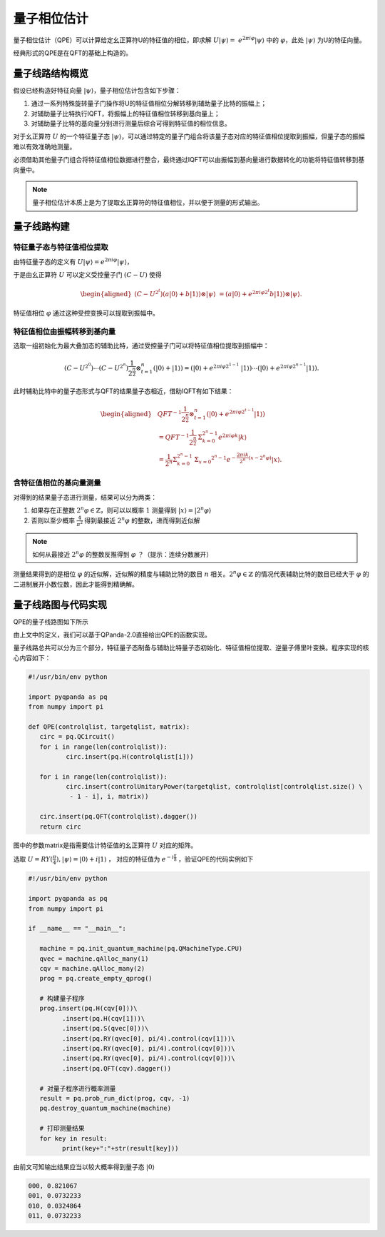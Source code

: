 量子相位估计
####

量子相位估计（QPE）可以计算给定幺正算符U的特征值的相位，即求解 :math:`U\left|\psi\right\rangle= \ 
e^{2\pi i\varphi}\left|\psi\right\rangle` 中的 :math:`\varphi`，\
此处 :math:`\left|\psi\right\rangle` 为U的特征向量。

经典形式的QPE是在QFT的基础上构造的。

量子线路结构概览
****

假设已经构造好特征向量 :math:`\left|\psi\right\rangle`，量子相位估计包含如下步骤：

#. 通过一系列特殊旋转量子门操作将U的特征值相位分解转移到辅助量子比特的振幅上；
#. 对辅助量子比特执行IQFT，将振幅上的特征值相位转移到基向量上；
#. 对辅助量子比特的基向量分别进行测量后综合可得到特征值的相位信息。

对于幺正算符 :math:`U` 的一个特征量子态 :math:`\left|\psi\right\rangle`，可以通过特定的量子门组合将\
该量子态对应的特征值相位提取到振幅，但量子态的振幅难以有效准确地测量。

必须借助其他量子门组合将特征值相位数据进行整合，最终通过IQFT可以由振幅到基向量进行数据转化的功能将特征值转移到基向量中。

.. note:: 量子相位估计本质上是为了提取幺正算符的特征值相位，并以便于测量的形式输出。

量子线路构建
****

特征量子态与特征值相位提取
++++

由特征量子态的定义有 :math:`U\left|\psi\right\rangle = e^{2\pi i\varphi}\left|\psi\right\rangle`，

于是由幺正算符 :math:`U` 可以定义受控量子门  :math:`(C-U)` 使得

.. math::
   \begin{aligned}
   (C-U^{2^t})(a\left|0\right\rangle+b\left|1\right\rangle)\otimes\left|\psi\right\rangle \ 
   =(a\left|0\right\rangle+e^{2\pi i\varphi2^t}b\left|1\right\rangle)\otimes\left|\psi\right\rangle.
   \end{aligned}
特征值相位 :math:`\varphi` 通过这种受控变换可以提取到振幅中。

特征值相位由振幅转移到基向量
++++

选取一组初始化为最大叠加态的辅助比特，通过受控量子门可以将特征值相位提取到振幅中：

.. math::
   (C-U^{2^0})\cdots(C-U^{2^n})\frac{1}{2^\frac{n}{2}}\otimes_{t=1}^n
   (\left|0\right\rangle+\left|1\right\rangle)= (\left|0\right\rangle+e^{2\pi i\varphi2^{1-1}}\
   \left|1\right\rangle)\cdots(\left|0\right\rangle+e^{2\pi i\varphi2^{n-1}}\left|1\right\rangle).
此时辅助比特中的量子态形式与QFT的结果量子态相近，借助IQFT有如下结果：

.. math::
   \begin{aligned}
   & QFT^{-1}\frac{1}{2^\frac{n}{2}}\otimes_{t=1}^n(\left|0\right\rangle+e^{2\pi i\varphi2^{t-1}}
   \left|1\right\rangle) \\ & =QFT^{-1}\frac{1}{2^\frac{n}{2}}\mathrm{\Sigma}_{k=0}^{2^n-1}e^{2\pi i
   \varphi k}\left|k\right\rangle \\ & =\frac{1}{2^n}\mathrm{\Sigma}_{k=0}^{2^n-1}\mathrm{\Sigma}_{x=0}
   ^{2^n-1}e^{-\frac{2\pi ik}{2^n}\left(x-2^n\varphi\right)}\left|x\right\rangle.
   \end{aligned}
含特征值相位的基向量测量
++++

对得到的结果量子态进行测量，结果可以分为两类：

#. 如果存在正整数 :math:`2^n\varphi\in \mathbb{Z}`，则可以以概率 :math:`1` 测量\
   得到 :math:`\left|x\right\rangle=\left|2^n\varphi\right\rangle` 
#. 否则以至少概率 :math:`\frac{4}{\pi^2}` 得到最接近 :math:`2^n\varphi` 的整数，进而得到近似解

.. note:: 如何从最接近 :math:`2^n\varphi` 的整数反推得到 :math:`\varphi` ？（提示：连续分数展开）

测量结果得到的是相位 :math:`\varphi` 的近似解，近似解的精度与辅助比特的数目 :math:`n` 相关。\
:math:`2^n\varphi\in \mathbb{Z}` 的情况代表辅助比特的数目已经大于 :math:`\varphi` 的二进制展开小数位数，因此才\
能得到精确解。

量子线路图与代码实现
****

QPE的量子线路图如下所示

.. image:: images/QPE.png
   :align: center

由上文中的定义，我们可以基于QPanda-2.0直接给出QPE的函数实现。

量子线路总共可以分为三个部分，特征量子态制备与辅助比特量子态初始化、特征值相位提取、\
逆量子傅里叶变换。程序实现的核心内容如下：

.. code-block:: python

	#!/usr/bin/env python

	import pyqpanda as pq
	from numpy import pi

	def QPE(controlqlist, targetqlist, matrix):
	   circ = pq.QCircuit()
	   for i in range(len(controlqlist)):
		  circ.insert(pq.H(controlqlist[i]))

	   for i in range(len(controlqlist)):
		  circ.insert(controlUnitaryPower(targetqlist, controlqlist[controlqlist.size() \
		   - 1 - i], i, matrix))

	   circ.insert(pq.QFT(controlqlist).dagger())
	   return circ

图中的参数matrix是指需要估计特征值的幺正算符 :math:`U` 对应的矩阵。

选取 :math:`U=RY(\frac{\pi}{4}),\left|\psi\right\rangle=\left|0\right\rangle+i\left|1\right\rangle` ，
对应的特征值为 :math:`e^{-i\frac{\pi}{8}}` ，验证QPE的代码实例如下

.. code-block:: python

   #!/usr/bin/env python

   import pyqpanda as pq
   from numpy import pi

   if __name__ == "__main__":

      machine = pq.init_quantum_machine(pq.QMachineType.CPU)
      qvec = machine.qAlloc_many(1)
      cqv = machine.qAlloc_many(2)
      prog = pq.create_empty_qprog()

      # 构建量子程序
      prog.insert(pq.H(cqv[0]))\
            .insert(pq.H(cqv[1]))\
            .insert(pq.S(qvec[0]))\
            .insert(pq.RY(qvec[0], pi/4).control(cqv[1]))\
            .insert(pq.RY(qvec[0], pi/4).control(cqv[0]))\
            .insert(pq.RY(qvec[0], pi/4).control(cqv[0]))\
            .insert(pq.QFT(cqv).dagger())

      # 对量子程序进行概率测量
      result = pq.prob_run_dict(prog, cqv, -1)
      pq.destroy_quantum_machine(machine)

      # 打印测量结果
      for key in result:
            print(key+":"+str(result[key]))

由前文可知输出结果应当以较大概率得到量子态 :math:`\left|0\right\rangle` 

.. code-block:: python

   000, 0.821067
   001, 0.0732233
   010, 0.0324864
   011, 0.0732233
